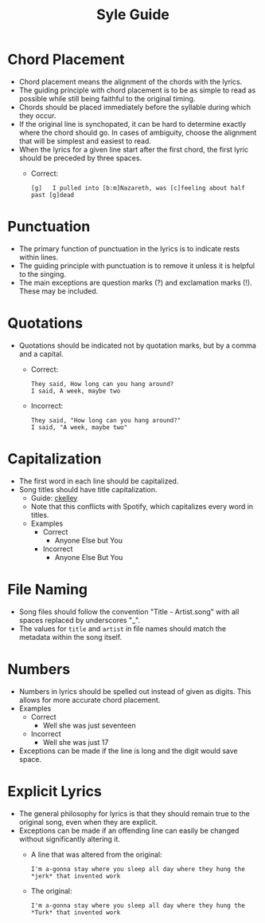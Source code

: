 #+TITLE: Syle Guide
* Chord Placement
- Chord placement means the alignment of the chords with the lyrics.
- The guiding principle with chord placement is to be as simple to read as possible while still being faithful to the original timing.
- Chords should be placed immediately before the syllable during which they occur.
- If the original line is synchopated, it can be hard to determine exactly where the chord should go. In cases of ambiguity, choose the alignment that will be simplest and easiest to read.
- When the lyrics for a given line start after the first chord, the first lyric should be preceded by three spaces.
  - Correct:
    : [g]   I pulled into [b:m]Nazareth, was [c]feeling about half past [g]dead
* Punctuation
- The primary function of punctuation in the lyrics is to indicate rests within lines.
- The guiding principle with punctuation is to remove it unless it is helpful to the singing.
- The main exceptions are question marks (?) and exclamation marks (!). These may be included.
* Quotations
- Quotations should be indicated not by quotation marks, but by a comma and a capital.
  - Correct:
    : They said, How long can you hang around?
    : I said, A week, maybe two
  - Incorrect:
    : They said, "How long can you hang around?"
    : I said, "A week, maybe two"
* Capitalization
- The first word in each line should be capitalized.
- Song titles should have title capitalization.
  - Guide: [[http://aitech.ac.jp/~ckelly/midi/help/caps.html][ckelley]]
  - Note that this conflicts with Spotify, which capitalizes every word in titles.
  - Examples
    - Correct
      - Anyone Else but You
    - Incorrect
      - Anyone Else But You
* File Naming
- Song files should follow the convention "Title - Artist.song" with all spaces replaced by underscores "_".
- The values for ~title~ and ~artist~ in file names should match the metadata within the song itself.
* Numbers
- Numbers in lyrics should be spelled out instead of given as digits. This allows for more accurate chord placement.
- Examples
  - Correct
    - Well she was just seventeen
  - Incorrect
    - Well she was just 17
- Exceptions can be made if the line is long and the digit would save space.
* Explicit Lyrics
- The general philosophy for lyrics is that they should remain true to the original song, even when they are explicit.
- Exceptions can be made if an offending line can easily be changed without significantly altering it.
  - A line that was altered from the original:
    : I'm a-gonna stay where you sleep all day where they hung the *jerk* that invented work
  - The original:
    : I'm a-gonna stay where you sleep all day where they hung the *Turk* that invented work

